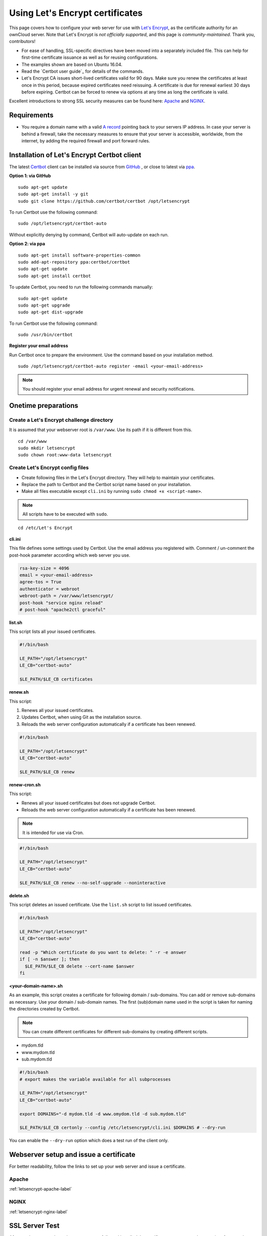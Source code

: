 Using Let's Encrypt certificates
==============================

This page covers how to configure your web server for use with `Let's Encrypt`_, as the certificate authority for an ownCloud server.
Note that Let's Encrypt is *not officially supported*, and this page is *community-maintained*.
Thank you, contributors!

-  For ease of handling,  SSL-specific directives have been moved into a separately included file.
   This can help for first-time certificate issuance as well as for reusing configurations.
-  The examples shown are based on Ubuntu 16.04.
-  Read the `Certbot user guide`_ for details of the commands.
-  Let's Encrypt CA issues short-lived certificates valid for 90 days. Make sure you renew the certificates at least
   once in this period, because expired certificates need reissuing. A certificate is due for renewal earliest 30
   days before expiring. Certbot can be forced to renew via options at any time as long the certificate is valid.

Excellent introductions to strong SSL security measures can be found here: `Apache`_ and `NGINX`_.

Requirements
------------

-  You require a domain name with a valid `A record`_ pointing back to your servers IP address.
   In case your server is behind a firewall, take the necessary measures to ensure that your server is accessible, worldwide,
   from the internet, by adding the required firewall and port forward rules.

Installation of Let's Encrypt Certbot client
--------------------------------------------

The latest `Certbot`_ client can be installed via source from `GitHub`_ , or close to latest via `ppa`_.

.. notes::
   Please replace ``/opt/letsencrypt`` with the relevant path, in the following two examples.

**Option 1: via GitHub**

::

  sudo apt-get update
  sudo apt-get install -y git
  sudo git clone https://github.com/certbot/certbot /opt/letsencrypt

To run Certbot use the following command:

::

  sudo /opt/letsencrypt/certbot-auto

Without explicitly denying by command, Certbot will auto-update on each run.


**Option 2: via ppa**

::

  sudo apt-get install software-properties-common
  sudo add-apt-repository ppa:certbot/certbot
  sudo apt-get update
  sudo apt-get install certbot

To update Certbot, you need to run the following commands manually:

::

  sudo apt-get update
  sudo apt-get upgrade
  sudo apt-get dist-upgrade

To run Certbot use the following command:

::

  sudo /usr/bin/certbot

**Register your email address**

Run Certbot once to prepare the environment.
Use the command based on your installation method.

::

  sudo /opt/letsencrypt/certbot-auto register -email <your-email-address>

.. note::
   You should register your email address for urgent renewal and security notifications.

Onetime preparations
--------------------

Create a Let's Encrypt challenge directory
~~~~~~~~~~~~~~~~~~~~~~~~~~~~~~~~~~~~~~~~~~

It is assumed that your webserver root is ``/var/www``.
Use its path if it is different from this.

::

  cd /var/www
  sudo mkdir letsencrypt
  sudo chown root:www-data letsencrypt

Create Let's Encrypt config files
~~~~~~~~~~~~~~~~~~~~~~~~~~~~~~~

- Create following files in the Let's Encrypt directory. They will help to maintain your certificates.
- Replace the path to Certbot and the Certbot script name based on your installation.
- Make all files executable except ``cli.ini`` by running ``sudo chmod +x <script-name>``.

.. note::
   All scripts have to be executed with ``sudo``.

::

    cd /etc/Let's Encrypt

**cli.ini**

This file defines some settings used by Certbot.
Use the email address you registered with.
Comment / un-comment the post-hook parameter according which web server you use.

.. code-block:: bash

  rsa-key-size = 4096
  email = <your-email-address>
  agree-tos = True
  authenticator = webroot
  webroot-path = /var/www/letsencrypt/
  post-hook "service nginx reload"
  # post-hook "apache2ctl graceful"

**list.sh**

This script lists all your issued certificates.

.. code-block:: bash

  #!/bin/bash

  LE_PATH="/opt/letsencrypt"
  LE_CB="certbot-auto"

  $LE_PATH/$LE_CB certificates

**renew.sh**

This script:

#. Renews all your issued certificates.
#. Updates Certbot, when using Git as the installation source.
#. Reloads the web server configuration automatically if a certificate has been renewed.

.. code-block:: bash

  #!/bin/bash

  LE_PATH="/opt/letsencrypt"
  LE_CB="certbot-auto"

  $LE_PATH/$LE_CB renew

**renew-cron.sh**

This script:

- Renews all your issued certificates but does not upgrade Certbot.
- Reloads the web server configuration automatically if a certificate has been renewed.

.. note::
   It is intended for use via Cron.

.. code-block:: bash

  #!/bin/bash

  LE_PATH="/opt/letsencrypt"
  LE_CB="certbot-auto"

  $LE_PATH/$LE_CB renew --no-self-upgrade --noninteractive

**delete.sh**

This script deletes an issued certificate.
Use the ``list.sh`` script to list issued certificates.

.. code-block:: bash

  #!/bin/bash

  LE_PATH="/opt/letsencrypt"
  LE_CB="certbot-auto"

  read -p "Which certificate do you want to delete: " -r -e answer
  if [ -n $answer ]; then
    $LE_PATH/$LE_CB delete --cert-name $answer
  fi

**<your-domain-name>.sh**

As an example, this script creates a certificate for following domain / sub-domains.
You can add or remove sub-domains as necessary.
Use your domain / sub-domain names.
The first (sub)domain name used in the script is taken for naming the directories created by Certbot.

.. note::
   You can create different certificates for different sub-domains by creating different scripts.

- mydom.tld
- www.mydom.tld
- sub.mydom.tld

.. code-block:: bash

  #!/bin/bash
  # export makes the variable available for all subprocesses

  LE_PATH="/opt/letsencrypt"
  LE_CB="certbot-auto"

  export DOMAINS="-d mydom.tld -d www.omydom.tld -d sub.mydom.tld"

  $LE_PATH/$LE_CB certonly --config /etc/letsencrypt/cli.ini $DOMAINS # --dry-run

You can enable the ``--dry-run`` option which does a test run of the client only.

Webserver setup and issue a certificate
---------------------------------------

For better readability, follow the links to set up your web server and issue a certificate.

Apache
~~~~~~

:ref:`letsencrypt-apache-label`

NGINX
~~~~~

:ref:`letsencrypt-nginx-label`

SSL Server Test
---------------

After you have setup the web server successfully and installed the certificate, you can test the security of your web server.
To do so, you can use the free service of `SSL Labs`_.
See an example screenshot of a test run below.

.. figure:: images/ssllabs.png
   :scale: 30%

Renewing certificates
---------------------

**Manual renewing**

To avoid expiration of certificates, consider this task at least every 80 days.
If you have provided your email address, you will receive reminder notifications.

.. code-block:: bash

  sudo /etc/letsencrypt/renew.sh

**Automatic renewing via crontab**

Defined by parameters, certificates are only renewed if they are due.
Therefore you can run a Cron job on a more frequent basis without efficiently triggering renewal, though a weekly check is sufficient.
This job is set up on each Saturday at 03:30 in the morning.
If you want to use own values, you can check them at `crontab.guru`_ or modify the script for other options.

Setup of crontab parameters to configure the timing

::

  *     *     *   *    *      command to be executed
  -     -     -   -    -
  |     |     |   |    |
  |     |     |   |    +----- day of week (0 - 6) (Sunday=0)
  |     |     |   +------- month          (1 - 12)
  |     |     +--------- day of month     (1 - 31)
  |     +----------- hour                 (0 - 23)
  +------------- min                      (0 - 59)

Run the following command to edit the job list.
It is essential to use ``sudo`` to derive proper permissions.

::

  sudo crontab -e

Add the following at the end

::

  30 03 * * 6 /etc/letsencrypt/renew-cron.sh

.. Note::
   Check your logs regularly for successful renewals!

Adding or removing domains from the certificate
-----------------------------------------------

- If you want to add a domain like ``test.mydom.tld`` to your certificate, just add
  the domain in the domain shell script above, re-run it and reload the web server config.
  This can be useful when migrating from a subdirectory to sub-domain access.
- If you want to remove a sub-domain like ``www.mydom.tld`` from your certificate issued,
  you need to delete the certificate with the ``delete.sh`` script an set up a new one.
  This also implies that you need to comment the ``include`` directive and follow the
  steps afterward.


.. Links

.. _Let's Encrypt: https://letsencrypt.org
.. _GitHub: https://github.com/certbot/certbot
.. _ppa: https://launchpad.net/~certbot/+archive/ubuntu/certbot
.. _Certbot: https://certbot.eff.org
.. _Certbot userguide: https://certbot.eff.org/docs/using.html
.. _ssl_dhparam: http://nginx.org/en/docs/http/ngx_http_ssl_module.html#ssl_dhparam
.. _SSL Labs: https://www.ssllabs.com/ssltest/
.. _crontab.guru: https://crontab.guru
.. _Apache: https://raymii.org/s/tutorials/Strong_SSL_Security_On_Apache2.html
.. _NGINX: https://raymii.org/s/tutorials/Strong_SSL_Security_On_nginx.html
.. _A record: https://support.dnsimple.com/articles/a-record/
